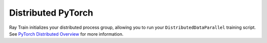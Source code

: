 Distributed PyTorch
===================

Ray Train initializes your distributed process group, allowing
you to run your ``DistributedDataParallel`` training script. See `PyTorch
Distributed Overview <https://pytorch.org/tutorials/beginner/dist_overview.html>`_
for more information.
